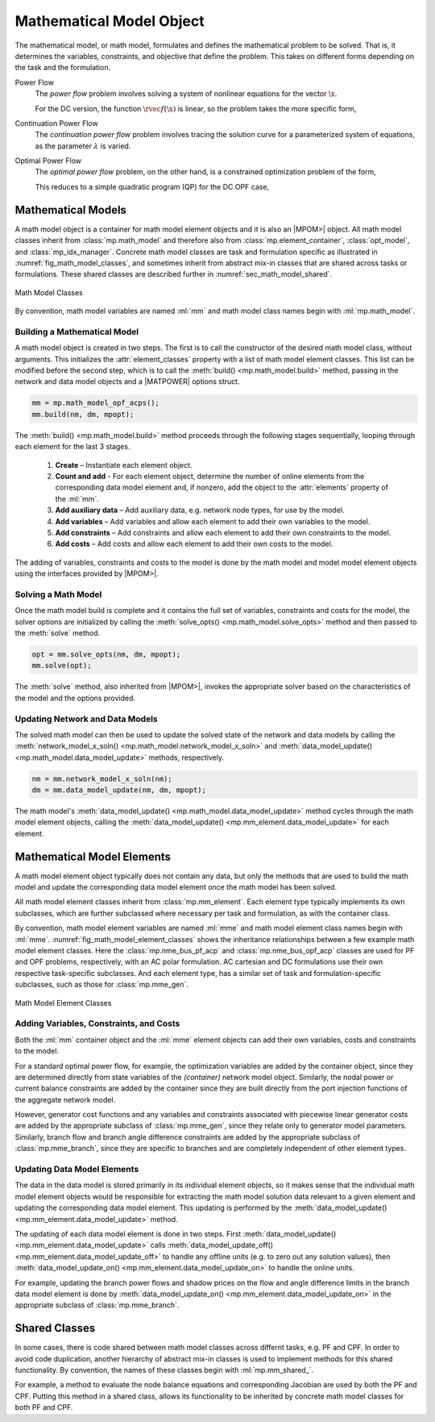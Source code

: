 .. _sec_math_model:

Mathematical Model Object
=========================

The mathematical model, or math model, formulates and defines the mathematical problem to be solved. That is, it determines the variables, constraints, and objective that define the problem. This takes on different forms depending on the task and the formulation.

Power Flow
    The *power flow* problem involves solving a system of nonlinear equations for the vector :math:`\x`.

    .. math::
       :label: eq_pf_ac_form

       \rvec{f}(\x) = \rvec{0}

    For the DC version, the function :math:`\rvec{f}(\x)` is linear, so the problem takes the more specific form,

    .. math::
       :label: eq_pf_dc_form

       \param{\rmat{A}} \x - \param{\rvec{b}} = \rvec{0}.

Continuation Power Flow
    The *continuation power flow* problem involves tracing the solution curve for a parameterized system of equations, as the parameter :math:`\lambda` is varied.

    .. math::
       :label: eq_cpf_form

       \rvec{f}(\x, \lambda) = \rvec{0},

Optimal Power Flow
    The *optimal power flow* problem, on the other hand, is a constrained  optimization problem of the form,

    .. math::
       :label: eq_opf_ac_form

       \min_\x \rvec{f}(\x) \\
       \textrm{such that} \qquad \rvec{g}(\x) &= \rvec{0} \\
       \rvec{h}(\x) &\le \rvec{0} \\
       \param{\x}_{\min} \le \x &\le \param{\x}_{\max}.

    This reduces to a simple quadratic program (QP) for the DC OPF case,

    .. math::
       :label: eq_opf_dc_form

       \min_\x \trans{\x} \param{\rmat{Q}} \x &+ \trans{\param{\rvec{c}}} \x + \param{k} \\
       \textrm{such that} \qquad \param{\rvec{l}} &\le \param{\rmat{A}} \x \le \param{\rvec{u}} \\
       \param{\x}_{\min} & \le \x \le \param{\x}_{\max}.


Mathematical Models
-------------------

A math model object is a container for math model element objects and it is also an |MPOM>| object. All math model classes inherit from :class:`mp.math_model` and therefore also from :class:`mp.element_container`, :class:`opt_model`, and  :class:`mp_idx_manager`. Concrete math model classes are task and formulation specific as illustrated in :numref:`fig_math_model_classes`, and sometimes inherit from abstract mix-in classes that are shared across tasks or formulations. These shared classes are described further in :numref:`sec_math_model_shared`.

.. _fig_math_model_classes:
.. figure:: figures/math-model-classes.*
   :alt: Math Model Classes
   :align: center

   Math Model Classes

By convention, math model variables are named :ml:`mm` and math model class names begin with :ml:`mp.math_model`.


Building a Mathematical Model
^^^^^^^^^^^^^^^^^^^^^^^^^^^^^

A math model object is created in two steps. The first is to call the constructor of the desired math model class, without arguments. This initializes the :attr:`element_classes` property with a list of math model element classes. This list can be modified before the second step, which is to call the :meth:`build() <mp.math_model.build>` method, passing in the network and data model objects and a |MATPOWER| options struct.

.. _code_math_model_build:
.. code-block::

   mm = mp.math_model_opf_acps();
   mm.build(nm, dm, mpopt);

The :meth:`build() <mp.math_model.build>` method proceeds through the following stages sequentially, looping through each element for the last 3 stages.

   1. **Create** – Instantiate each element object.
   2. **Count and add** - For each element object, determine the number of online elements from the corresponding data model element and, if nonzero, add the object to the :attr:`elements` property of the :ml:`mm`.
   3. **Add auxiliary data** – Add auxiliary data, e.g. network node types, for use by the model.
   4. **Add variables** – Add variables and allow each element to add their own variables to the model.
   5. **Add constraints** – Add constraints and allow each element to add their own constraints to the model.
   6. **Add costs** – Add costs and allow each element to add their own costs to the model.

The adding of variables, constraints and costs to the model is done by the math model and model model element objects using the interfaces provided by |MPOM>|.


Solving a Math Model
^^^^^^^^^^^^^^^^^^^^

Once the math model build is complete and it contains the full set of variables, constraints and costs for the model, the solver options are initialized by calling the :meth:`solve_opts() <mp.math_model.solve_opts>` method and then passed to the :meth:`solve` method.

.. _code_math_model_solve:
.. code-block::

   opt = mm.solve_opts(nm, dm, mpopt);
   mm.solve(opt);

The :meth:`solve` method, also inherited from |MPOM>|, invokes the appropriate solver based on the characteristics of the model and the options provided.


Updating Network and Data Models
^^^^^^^^^^^^^^^^^^^^^^^^^^^^^^^^

The solved math model can then be used to update the solved state of the network and data models by calling the :meth:`network_model_x_soln() <mp.math_model.network_model_x_soln>` and :meth:`data_model_update() <mp.math_model.data_model_update>` methods, respectively.

.. _code_math_model_updates:
.. code-block::

   nm = mm.network_model_x_soln(nm);
   dm = mm.data_model_update(nm, dm, mpopt);

The math model's :meth:`data_model_update() <mp.math_model.data_model_update>` method cycles through the math model element objects, calling the :meth:`data_model_update() <mp.mm_element.data_model_update>` for each element.


.. _sec_mm_element:

Mathematical Model Elements
---------------------------

A math model element object typically does not contain any data, but only the methods that are used to build the math model and update the corresponding data model element once the math model has been solved.

All math model element classes inherit from :class:`mp.mm_element`. Each element type typically implements its own subclasses, which are further subclassed where necessary per task and formulation, as with the container class.

By convention, math model element variables are named :ml:`mme` and math model element class names begin with :ml:`mme`. :numref:`fig_math_model_element_classes` shows the inheritance relationships between a few example math model element classes. Here the :class:`mp.nme_bus_pf_acp` and :class:`mp.nme_bus_opf_acp` classes are used for PF and OPF problems, respectively, with an AC polar formulation. AC cartesian and DC formulations use their own respective task-specific subclasses. And each element type, has a similar set of task and formulation-specific subclasses, such as those for :class:`mp.mme_gen`.

.. _fig_math_model_element_classes:
.. figure:: figures/math-model-element-classes.*
   :alt: Math Model Element Classes
   :align: center
   :width: 650px

   Math Model Element Classes


Adding Variables, Constraints, and Costs
^^^^^^^^^^^^^^^^^^^^^^^^^^^^^^^^^^^^^^^^

Both the :ml:`mm` container object and the :ml:`mme` element objects can add their own variables, costs and constraints to the model.

For a standard optimal power flow, for example, the optimization variables are added by the container object, since they are determined directly from state variables of the *(container)* network model object. Similarly, the nodal power or current balance constraints are added by the container since they are built directly from the port injection functions of the aggregate network model.

However, generator cost functions and any variables and constraints associated with piecewise linear generator costs are added by the appropriate subclass of :class:`mp.mme_gen`, since they relate only to generator model parameters. Similarly, branch flow and branch angle difference constraints are added by the appropriate subclass of :class:`mp.mme_branch`, since they are specific to branches and are completely independent of other element types.


Updating Data Model Elements
^^^^^^^^^^^^^^^^^^^^^^^^^^^^

The data in the data model is stored primarily in its individual element objects, so it makes sense that the individual math model element objects would be responsible for extracting the math model solution data relevant to a given element and updating the corresponding data model element. This updating is performed by the :meth:`data_model_update() <mp.mm_element.data_model_update>` method.

The updating of each data model element is done in two steps. First :meth:`data_model_update() <mp.mm_element.data_model_update>` calls :meth:`data_model_update_off() <mp.mm_element.data_model_update_off>` to handle any offline units (e.g. to zero out any solution values), then :meth:`data_model_update_on() <mp.mm_element.data_model_update_on>` to handle the online units.

For example, updating the branch power flows and shadow prices on the flow and angle difference limits in the branch data model element is done by :meth:`data_model_update_on() <mp.mm_element.data_model_update_on>` in the appropriate subclass of :class:`mp.mme_branch`.


.. _sec_math_model_shared:


Shared Classes
--------------

In some cases, there is code shared between math model classes across differnt tasks, e.g. PF and CPF. In order to avoid code duplication, another hierarchy of abstract mix-in classes is used to implement methods for this shared functionality. By convention, the names of these classes begin with :ml:`mp.mm_shared_`.

For example, a method to evaluate the node balance equations and corresponding Jacobian are used by both the PF and CPF. Putting this method in a shared class, allows its functionality to be inherited by concrete math model classes for both PF and CPF.
